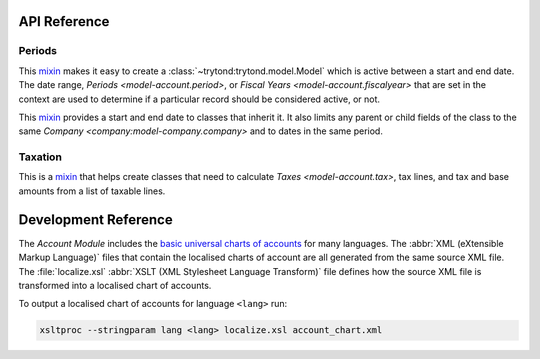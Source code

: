 *************
API Reference
*************

Periods
=======

.. class:: ActivePeriodMixin

   This mixin_ makes it easy to create a :class:`~trytond:trytond.model.Model`
   which is active between a start and end date.
   The date range, `Periods <model-account.period>`, or
   `Fiscal Years <model-account.fiscalyear>` that are set in the context are
   used to determine if a particular record should be considered active, or
   not.

.. class:: PeriodMixin

   This mixin_ provides a start and end date to classes that inherit it.
   It also limits any parent or child fields of the class to the same
   `Company <company:model-company.company>` and to dates in the same period.

Taxation
========

.. class:: TaxableMixin

   This is a mixin_ that helps create classes that need to calculate
   `Taxes <model-account.tax>`, tax lines, and tax and base amounts from
   a list of taxable lines.

.. _mixin: https://en.wikipedia.org/wiki/Mixin

*********************
Development Reference
*********************

The *Account Module* includes the `basic universal charts of accounts`_ for
many languages.
The :abbr:`XML (eXtensible Markup Language)` files that contain the localised
charts of account are all generated from the same source XML file.
The :file:`localize.xsl` :abbr:`XSLT (XML Stylesheet Language Transform)` file
defines how the source XML file is transformed into a localised chart of
accounts.

To output a localised chart of accounts for language ``<lang>`` run:

.. code-block:: bash

   xsltproc --stringparam lang <lang> localize.xsl account_chart.xml

.. _basic universal charts of accounts: https://www.ifrs-gaap.com/basic-universal-coa
